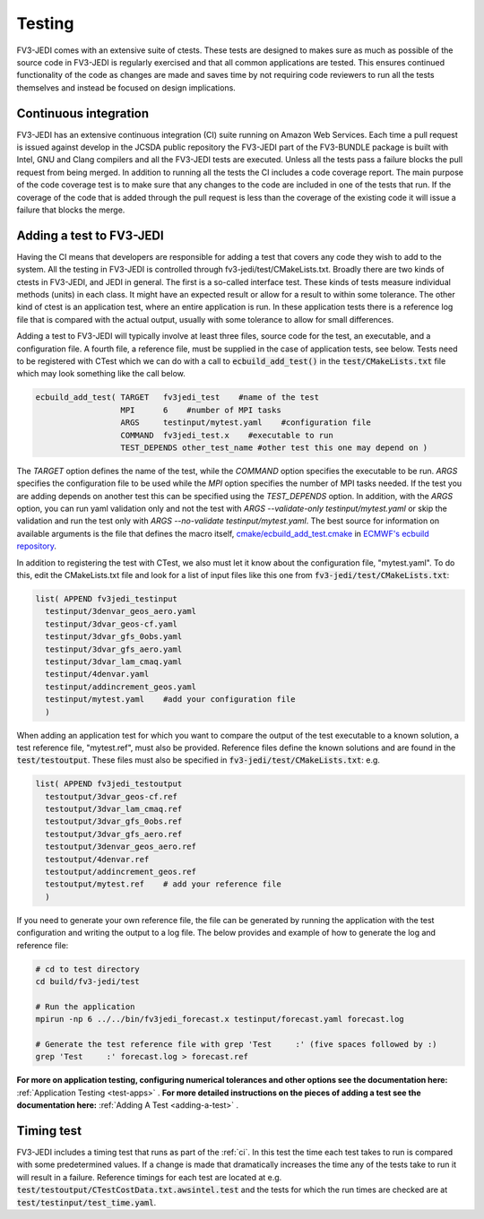 .. _top-fv3-jedi-testing:

.. _testing:

Testing
=======

FV3-JEDI comes with an extensive suite of ctests. These tests are designed to makes sure as much as
possible of the source code in FV3-JEDI is regularly exercised and that all common applications are
tested. This ensures continued functionality of the code as changes are made and saves time by not
requiring code reviewers to run all the tests themselves and instead be focused on design
implications.

.. _ci:

Continuous integration
----------------------

FV3-JEDI has an extensive continuous integration (CI) suite running on Amazon Web Services. Each
time a pull request is issued against develop in the JCSDA public repository the FV3-JEDI part of
the FV3-BUNDLE package is built with Intel, GNU and Clang compilers and all the FV3-JEDI tests are
executed. Unless all the tests pass a failure blocks the pull request from being merged. In addition
to running all the tests the CI includes a code coverage report. The main purpose of the code
coverage test is to make sure that any changes to the code are included in one of the tests that
run. If the coverage of the code that is added through the pull request is less than the coverage of
the existing code it will issue a failure that blocks the merge.

.. _addtest:

Adding a test to FV3-JEDI
-------------------------

Having the CI means that developers are responsible for adding a test that covers any code they wish
to add to the system. All the testing in FV3-JEDI is controlled through
fv3-jedi/test/CMakeLists.txt. Broadly there are two kinds of ctests in FV3-JEDI, and JEDI in
general. The first is a so-called interface test. These kinds of tests measure individual methods
(units) in each class. It might have an expected result or allow for a result to within some
tolerance. The other kind of ctest is an application test, where an entire application is run. In
these application tests there is a reference log file that is compared with the actual output,
usually with some tolerance to allow for small differences.

Adding a test to FV3-JEDI will typically involve at least three files, source code for the test, an executable, and a configuration file. A fourth file, a reference file, must be supplied in the case of application tests, see below. Tests need to be registered with CTest which we can do with a call to :code:`ecbuild_add_test()` in the :code:`test/CMakeLists.txt` file which may look something like the call below.  


.. code::
   
   ecbuild_add_test( TARGET   fv3jedi_test    #name of the test
                     MPI      6    #number of MPI tasks                           
                     ARGS     testinput/mytest.yaml    #configuration file
                     COMMAND  fv3jedi_test.x    #executable to run
                     TEST_DEPENDS other_test_name #other test this one may depend on )
                    
The `TARGET` option defines the name of the test, while the `COMMAND` option specifies the executable to be run. `ARGS` specifies the configuration file to be used while the `MPI` option specifies the number of MPI tasks needed. If the test you are adding depends on another test this can be specified using the `TEST_DEPENDS` option. In addition, with the `ARGS` option, you can run yaml validation only and not the test with  `ARGS  --validate-only testinput/mytest.yaml` or skip the validation and run the test only with `ARGS  --no-validate testinput/mytest.yaml`. The best source for information on available arguments is the file that defines the macro itself, `cmake/ecbuild_add_test.cmake <https://github.com/ecmwf/ecbuild/blob/master/cmake/ecbuild_add_test.cmake>`_ in `ECMWF's ecbuild repository <https://github.com/ecmwf/ecbuild>`_.

In addition to registering the test with CTest, we also must let it know about the configuration file, "mytest.yaml". To do this, edit the CMakeLists.txt file and look for a list of input files like this one from :code:`fv3-jedi/test/CMakeLists.txt`:


.. code::

   list( APPEND fv3jedi_testinput
     testinput/3denvar_geos_aero.yaml
     testinput/3dvar_geos-cf.yaml
     testinput/3dvar_gfs_0obs.yaml
     testinput/3dvar_gfs_aero.yaml
     testinput/3dvar_lam_cmaq.yaml
     testinput/4denvar.yaml
     testinput/addincrement_geos.yaml
     testinput/mytest.yaml    #add your configuration file
     )

When adding an application test for which you want to compare the output of the test executable to a known solution, a test reference file, "mytest.ref", must also be provided. Reference files define the known solutions and are found in the :code:`test/testoutput`. These files must also be specified in :code:`fv3-jedi/test/CMakeLists.txt`: e.g. 

.. code::

    list( APPEND fv3jedi_testoutput
      testoutput/3dvar_geos-cf.ref
      testoutput/3dvar_lam_cmaq.ref
      testoutput/3dvar_gfs_0obs.ref
      testoutput/3dvar_gfs_aero.ref
      testoutput/3denvar_geos_aero.ref
      testoutput/4denvar.ref
      testoutput/addincrement_geos.ref
      testoutput/mytest.ref    # add your reference file
      )

If you need to generate your own reference file, the file can be generated by running the application with the
test configuration and writing the output to a log file. The below provides and example of how to
generate the log and reference file:

.. code:: shell

   # cd to test directory
   cd build/fv3-jedi/test

   # Run the application
   mpirun -np 6 ../../bin/fv3jedi_forecast.x testinput/forecast.yaml forecast.log

   # Generate the test reference file with grep 'Test     :' (five spaces followed by :)
   grep 'Test     :' forecast.log > forecast.ref    


**For more on application testing, configuring numerical tolerances and other options see the documentation here:** :ref:`Application Testing <test-apps>` . **For more detailed instructions on the pieces of adding a test see the documentation here:** :ref:`Adding A Test <adding-a-test>` .



Timing test
-----------

FV3-JEDI includes a timing test that runs as part of the :ref:`ci`. In this test the time each test
takes to run is compared with some predetermined values. If a change is made that dramatically
increases the time any of the tests take to run it will result in a failure. Reference timings for
each test are located at e.g. :code:`test/testoutput/CTestCostData.txt.awsintel.test` and the tests
for which the run times are checked are at :code:`test/testinput/test_time.yaml`.
